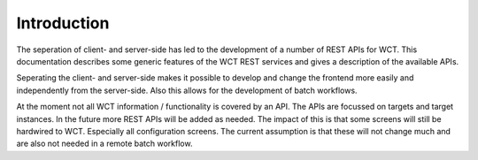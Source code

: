 ============
Introduction
============
The seperation of client- and server-side has led to the development of a number of REST APIs for WCT. This documentation 
describes some generic features of the WCT REST services and gives a description of the available APIs.

Seperating the client- and server-side makes it possible to develop and change the frontend more easily and independently 
from the server-side. Also this allows for the development of batch workflows.

At the moment not all WCT information / functionality is covered by an API. The APIs are focussed on targets and target instances. In the 
future more REST APIs will be added as needed. The impact of this is that some screens will still be 
hardwired to WCT. Especially all configuration screens. The current assumption is that these will not change much and are also not needed
in a remote batch workflow.